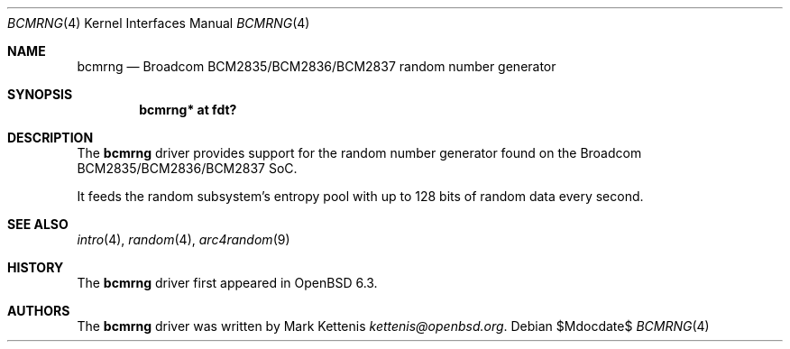 .\"	$OpenBSD$
.\"
.\" Copyright (c) 2018 Mark Kettenis <kettenis@openbsd.org>
.\"
.\" Permission to use, copy, modify, and distribute this software for any
.\" purpose with or without fee is hereby granted, provided that the above
.\" copyright notice and this permission notice appear in all copies.
.\"
.\" THE SOFTWARE IS PROVIDED "AS IS" AND THE AUTHOR DISCLAIMS ALL WARRANTIES
.\" WITH REGARD TO THIS SOFTWARE INCLUDING ALL IMPLIED WARRANTIES OF
.\" MERCHANTABILITY AND FITNESS. IN NO EVENT SHALL THE AUTHOR BE LIABLE FOR
.\" ANY SPECIAL, DIRECT, INDIRECT, OR CONSEQUENTIAL DAMAGES OR ANY DAMAGES
.\" WHATSOEVER RESULTING FROM LOSS OF USE, DATA OR PROFITS, WHETHER IN AN
.\" ACTION OF CONTRACT, NEGLIGENCE OR OTHER TORTIOUS ACTION, ARISING OUT OF
.\" OR IN CONNECTION WITH THE USE OR PERFORMANCE OF THIS SOFTWARE.
.\"
.Dd $Mdocdate$
.Dt BCMRNG 4
.Os
.Sh NAME
.Nm bcmrng
.Nd Broadcom BCM2835/BCM2836/BCM2837 random number generator
.Sh SYNOPSIS
.Cd "bcmrng* at fdt?"
.Sh DESCRIPTION
The
.Nm
driver provides support for the random number generator found on the
Broadcom BCM2835/BCM2836/BCM2837 SoC.
.Pp
It feeds the random subsystem's entropy pool with up to 128 bits of
random data every second.
.Sh SEE ALSO
.Xr intro 4 ,
.Xr random 4 ,
.Xr arc4random 9
.Sh HISTORY
The
.Nm
driver first appeared in
.Ox 6.3 .
.Sh AUTHORS
.An -nosplit
The
.Nm
driver was written by
.An Mark Kettenis Mt kettenis@openbsd.org .
